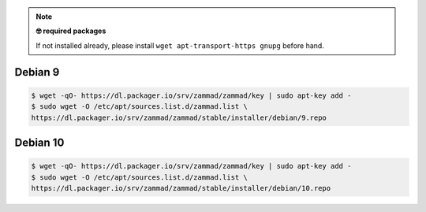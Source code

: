 .. note:: **🤓 required packages**
   
   If not installed already, please install ``wget apt-transport-https gnupg`` before hand.

Debian 9
--------

.. code-block:: sh

   $ wget -qO- https://dl.packager.io/srv/zammad/zammad/key | sudo apt-key add -
   $ sudo wget -O /etc/apt/sources.list.d/zammad.list \
   https://dl.packager.io/srv/zammad/zammad/stable/installer/debian/9.repo

Debian 10
---------

.. code-block:: sh

   $ wget -qO- https://dl.packager.io/srv/zammad/zammad/key | sudo apt-key add -
   $ sudo wget -O /etc/apt/sources.list.d/zammad.list \
   https://dl.packager.io/srv/zammad/zammad/stable/installer/debian/10.repo
